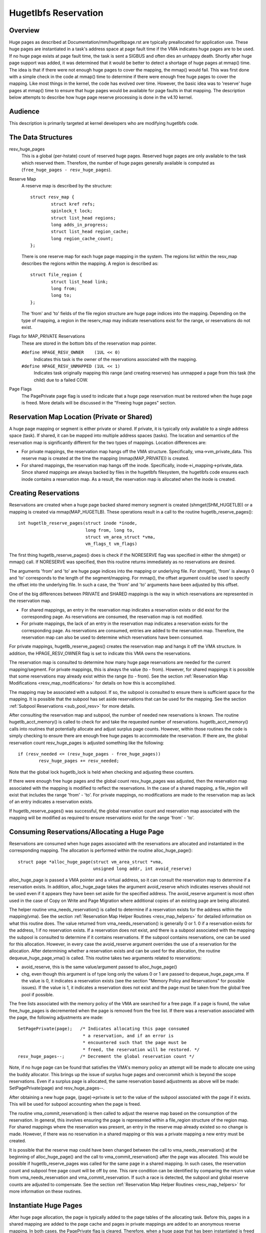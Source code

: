 =====================
Hugetlbfs Reservation
=====================

Overview
========

Huge pages as described at Documentation/mm/hugetlbpage.rst are typically
preallocated for application use.  These huge pages are instantiated in a
task's address space at page fault time if the VMA indicates huge pages are
to be used.  If no huge page exists at page fault time, the task is sent
a SIGBUS and often dies an unhappy death.  Shortly after huge page support
was added, it was determined that it would be better to detect a shortage
of huge pages at mmap() time.  The idea is that if there were not enough
huge pages to cover the mapping, the mmap() would fail.  This was first
done with a simple check in the code at mmap() time to determine if there
were enough free huge pages to cover the mapping.  Like most things in the
kernel, the code has evolved over time.  However, the basic idea was to
'reserve' huge pages at mmap() time to ensure that huge pages would be
available for page faults in that mapping.  The description below attempts to
describe how huge page reserve processing is done in the v4.10 kernel.


Audience
========
This description is primarily targeted at kernel developers who are modifying
hugetlbfs code.


The Data Structures
===================

resv_huge_pages
	This is a global (per-hstate) count of reserved huge pages.  Reserved
	huge pages are only available to the task which reserved them.
	Therefore, the number of huge pages generally available is computed
	as (``free_huge_pages - resv_huge_pages``).
Reserve Map
	A reserve map is described by the structure::

		struct resv_map {
			struct kref refs;
			spinlock_t lock;
			struct list_head regions;
			long adds_in_progress;
			struct list_head region_cache;
			long region_cache_count;
		};

	There is one reserve map for each huge page mapping in the system.
	The regions list within the resv_map describes the regions within
	the mapping.  A region is described as::

		struct file_region {
			struct list_head link;
			long from;
			long to;
		};

	The 'from' and 'to' fields of the file region structure are huge page
	indices into the mapping.  Depending on the type of mapping, a
	region in the reserv_map may indicate reservations exist for the
	range, or reservations do not exist.
Flags for MAP_PRIVATE Reservations
	These are stored in the bottom bits of the reservation map pointer.

	``#define HPAGE_RESV_OWNER    (1UL << 0)``
		Indicates this task is the owner of the reservations
		associated with the mapping.
	``#define HPAGE_RESV_UNMAPPED (1UL << 1)``
		Indicates task originally mapping this range (and creating
		reserves) has unmapped a page from this task (the child)
		due to a failed COW.
Page Flags
	The PagePrivate page flag is used to indicate that a huge page
	reservation must be restored when the huge page is freed.  More
	details will be discussed in the "Freeing huge pages" section.


Reservation Map Location (Private or Shared)
============================================

A huge page mapping or segment is either private or shared.  If private,
it is typically only available to a single address space (task).  If shared,
it can be mapped into multiple address spaces (tasks).  The location and
semantics of the reservation map is significantly different for the two types
of mappings.  Location differences are:

- For private mappings, the reservation map hangs off the VMA structure.
  Specifically, vma->vm_private_data.  This reserve map is created at the
  time the mapping (mmap(MAP_PRIVATE)) is created.
- For shared mappings, the reservation map hangs off the inode.  Specifically,
  inode->i_mapping->private_data.  Since shared mappings are always backed
  by files in the hugetlbfs filesystem, the hugetlbfs code ensures each inode
  contains a reservation map.  As a result, the reservation map is allocated
  when the inode is created.


Creating Reservations
=====================
Reservations are created when a huge page backed shared memory segment is
created (shmget(SHM_HUGETLB)) or a mapping is created via mmap(MAP_HUGETLB).
These operations result in a call to the routine hugetlb_reserve_pages()::

	int hugetlb_reserve_pages(struct inode *inode,
				  long from, long to,
				  struct vm_area_struct *vma,
				  vm_flags_t vm_flags)

The first thing hugetlb_reserve_pages() does is check if the NORESERVE
flag was specified in either the shmget() or mmap() call.  If NORESERVE
was specified, then this routine returns immediately as no reservations
are desired.

The arguments 'from' and 'to' are huge page indices into the mapping or
underlying file.  For shmget(), 'from' is always 0 and 'to' corresponds to
the length of the segment/mapping.  For mmap(), the offset argument could
be used to specify the offset into the underlying file.  In such a case,
the 'from' and 'to' arguments have been adjusted by this offset.

One of the big differences between PRIVATE and SHARED mappings is the way
in which reservations are represented in the reservation map.

- For shared mappings, an entry in the reservation map indicates a reservation
  exists or did exist for the corresponding page.  As reservations are
  consumed, the reservation map is not modified.
- For private mappings, the lack of an entry in the reservation map indicates
  a reservation exists for the corresponding page.  As reservations are
  consumed, entries are added to the reservation map.  Therefore, the
  reservation map can also be used to determine which reservations have
  been consumed.

For private mappings, hugetlb_reserve_pages() creates the reservation map and
hangs it off the VMA structure.  In addition, the HPAGE_RESV_OWNER flag is set
to indicate this VMA owns the reservations.

The reservation map is consulted to determine how many huge page reservations
are needed for the current mapping/segment.  For private mappings, this is
always the value (to - from).  However, for shared mappings it is possible that
some reservations may already exist within the range (to - from).  See the
section :ref:`Reservation Map Modifications <resv_map_modifications>`
for details on how this is accomplished.

The mapping may be associated with a subpool.  If so, the subpool is consulted
to ensure there is sufficient space for the mapping.  It is possible that the
subpool has set aside reservations that can be used for the mapping.  See the
section :ref:`Subpool Reservations <sub_pool_resv>` for more details.

After consulting the reservation map and subpool, the number of needed new
reservations is known.  The routine hugetlb_acct_memory() is called to check
for and take the requested number of reservations.  hugetlb_acct_memory()
calls into routines that potentially allocate and adjust surplus page counts.
However, within those routines the code is simply checking to ensure there
are enough free huge pages to accommodate the reservation.  If there are,
the global reservation count resv_huge_pages is adjusted something like the
following::

	if (resv_needed <= (resv_huge_pages - free_huge_pages))
		resv_huge_pages += resv_needed;

Note that the global lock hugetlb_lock is held when checking and adjusting
these counters.

If there were enough free huge pages and the global count resv_huge_pages
was adjusted, then the reservation map associated with the mapping is
modified to reflect the reservations.  In the case of a shared mapping, a
file_region will exist that includes the range 'from' - 'to'.  For private
mappings, no modifications are made to the reservation map as lack of an
entry indicates a reservation exists.

If hugetlb_reserve_pages() was successful, the global reservation count and
reservation map associated with the mapping will be modified as required to
ensure reservations exist for the range 'from' - 'to'.

.. _consume_resv:

Consuming Reservations/Allocating a Huge Page
=============================================

Reservations are consumed when huge pages associated with the reservations
are allocated and instantiated in the corresponding mapping.  The allocation
is performed within the routine alloc_huge_page()::

	struct page *alloc_huge_page(struct vm_area_struct *vma,
				     unsigned long addr, int avoid_reserve)

alloc_huge_page is passed a VMA pointer and a virtual address, so it can
consult the reservation map to determine if a reservation exists.  In addition,
alloc_huge_page takes the argument avoid_reserve which indicates reserves
should not be used even if it appears they have been set aside for the
specified address.  The avoid_reserve argument is most often used in the case
of Copy on Write and Page Migration where additional copies of an existing
page are being allocated.

The helper routine vma_needs_reservation() is called to determine if a
reservation exists for the address within the mapping(vma).  See the section
:ref:`Reservation Map Helper Routines <resv_map_helpers>` for detailed
information on what this routine does.
The value returned from vma_needs_reservation() is generally
0 or 1.  0 if a reservation exists for the address, 1 if no reservation exists.
If a reservation does not exist, and there is a subpool associated with the
mapping the subpool is consulted to determine if it contains reservations.
If the subpool contains reservations, one can be used for this allocation.
However, in every case the avoid_reserve argument overrides the use of
a reservation for the allocation.  After determining whether a reservation
exists and can be used for the allocation, the routine dequeue_huge_page_vma()
is called.  This routine takes two arguments related to reservations:

- avoid_reserve, this is the same value/argument passed to alloc_huge_page()
- chg, even though this argument is of type long only the values 0 or 1 are
  passed to dequeue_huge_page_vma.  If the value is 0, it indicates a
  reservation exists (see the section "Memory Policy and Reservations" for
  possible issues).  If the value is 1, it indicates a reservation does not
  exist and the page must be taken from the global free pool if possible.

The free lists associated with the memory policy of the VMA are searched for
a free page.  If a page is found, the value free_huge_pages is decremented
when the page is removed from the free list.  If there was a reservation
associated with the page, the following adjustments are made::

	SetPagePrivate(page);	/* Indicates allocating this page consumed
				 * a reservation, and if an error is
				 * encountered such that the page must be
				 * freed, the reservation will be restored. */
	resv_huge_pages--;	/* Decrement the global reservation count */

Note, if no huge page can be found that satisfies the VMA's memory policy
an attempt will be made to allocate one using the buddy allocator.  This
brings up the issue of surplus huge pages and overcommit which is beyond
the scope reservations.  Even if a surplus page is allocated, the same
reservation based adjustments as above will be made: SetPagePrivate(page) and
resv_huge_pages--.

After obtaining a new huge page, (page)->private is set to the value of
the subpool associated with the page if it exists.  This will be used for
subpool accounting when the page is freed.

The routine vma_commit_reservation() is then called to adjust the reserve
map based on the consumption of the reservation.  In general, this involves
ensuring the page is represented within a file_region structure of the region
map.  For shared mappings where the reservation was present, an entry
in the reserve map already existed so no change is made.  However, if there
was no reservation in a shared mapping or this was a private mapping a new
entry must be created.

It is possible that the reserve map could have been changed between the call
to vma_needs_reservation() at the beginning of alloc_huge_page() and the
call to vma_commit_reservation() after the page was allocated.  This would
be possible if hugetlb_reserve_pages was called for the same page in a shared
mapping.  In such cases, the reservation count and subpool free page count
will be off by one.  This rare condition can be identified by comparing the
return value from vma_needs_reservation and vma_commit_reservation.  If such
a race is detected, the subpool and global reserve counts are adjusted to
compensate.  See the section
:ref:`Reservation Map Helper Routines <resv_map_helpers>` for more
information on these routines.


Instantiate Huge Pages
======================

After huge page allocation, the page is typically added to the page tables
of the allocating task.  Before this, pages in a shared mapping are added
to the page cache and pages in private mappings are added to an anonymous
reverse mapping.  In both cases, the PagePrivate flag is cleared.  Therefore,
when a huge page that has been instantiated is freed no adjustment is made
to the global reservation count (resv_huge_pages).


Freeing Huge Pages
==================

Huge page freeing is performed by the routine free_huge_page().  This routine
is the destructor for hugetlbfs compound pages.  As a result, it is only
passed a pointer to the page struct.  When a huge page is freed, reservation
accounting may need to be performed.  This would be the case if the page was
associated with a subpool that contained reserves, or the page is being freed
on an error path where a global reserve count must be restored.

The page->private field points to any subpool associated with the page.
If the PagePrivate flag is set, it indicates the global reserve count should
be adjusted (see the section
:ref:`Consuming Reservations/Allocating a Huge Page <consume_resv>`
for information on how these are set).

The routine first calls hugepage_subpool_put_pages() for the page.  If this
routine returns a value of 0 (which does not equal the value passed 1) it
indicates reserves are associated with the subpool, and this newly free page
must be used to keep the number of subpool reserves above the minimum size.
Therefore, the global resv_huge_pages counter is incremented in this case.

If the PagePrivate flag was set in the page, the global resv_huge_pages counter
will always be incremented.

.. _sub_pool_resv:

Subpool Reservations
====================

There is a struct hstate associated with each huge page size.  The hstate
tracks all huge pages of the specified size.  A subpool represents a subset
of pages within a hstate that is associated with a mounted hugetlbfs
filesystem.

When a hugetlbfs filesystem is mounted a min_size option can be specified
which indicates the minimum number of huge pages required by the filesystem.
If this option is specified, the number of huge pages corresponding to
min_size are reserved for use by the filesystem.  This number is tracked in
the min_hpages field of a struct hugepage_subpool.  At mount time,
hugetlb_acct_memory(min_hpages) is called to reserve the specified number of
huge pages.  If they can not be reserved, the mount fails.

The routines hugepage_subpool_get/put_pages() are called when pages are
obtained from or released back to a subpool.  They perform all subpool
accounting, and track any reservations associated with the subpool.
hugepage_subpool_get/put_pages are passed the number of huge pages by which
to adjust the subpool 'used page' count (down for get, up for put).  Normally,
they return the same value that was passed or an error if not enough pages
exist in the subpool.

However, if reserves are associated with the subpool a return value less
than the passed value may be returned.  This return value indicates the
number of additional global pool adjustments which must be made.  For example,
suppose a subpool contains 3 reserved huge pages and someone asks for 5.
The 3 reserved pages associated with the subpool can be used to satisfy part
of the request.  But, 2 pages must be obtained from the global pools.  To
relay this information to the caller, the value 2 is returned.  The caller
is then responsible for attempting to obtain the additional two pages from
the global pools.


COW and Reservations
====================

Since shared mappings all point to and use the same underlying pages, the
biggest reservation concern for COW is private mappings.  In this case,
two tasks can be pointing at the same previously allocated page.  One task
attempts to write to the page, so a new page must be allocated so that each
task points to its own page.

When the page was originally allocated, the reservation for that page was
consumed.  When an attempt to allocate a new page is made as a result of
COW, it is possible that no free huge pages are free and the allocation
will fail.

When the private mapping was originally created, the owner of the mapping
was noted by setting the HPAGE_RESV_OWNER bit in the pointer to the reservation
map of the owner.  Since the owner created the mapping, the owner owns all
the reservations associated with the mapping.  Therefore, when a write fault
occurs and there is no page available, different action is taken for the owner
and non-owner of the reservation.

In the case where the faulting task is not the owner, the fault will fail and
the task will typically receive a SIGBUS.

If the owner is the faulting task, we want it to succeed since it owned the
original reservation.  To accomplish this, the page is unmapped from the
non-owning task.  In this way, the only reference is from the owning task.
In addition, the HPAGE_RESV_UNMAPPED bit is set in the reservation map pointer
of the non-owning task.  The non-owning task may receive a SIGBUS if it later
faults on a non-present page.  But, the original owner of the
mapping/reservation will behave as expected.


.. _resv_map_modifications:

Reservation Map Modifications
=============================

The following low level routines are used to make modifications to a
reservation map.  Typically, these routines are not called directly.  Rather,
a reservation map helper routine is called which calls one of these low level
routines.  These low level routines are fairly well documented in the source
code (mm/hugetlb.c).  These routines are::

	long region_chg(struct resv_map *resv, long f, long t);
	long region_add(struct resv_map *resv, long f, long t);
	void region_abort(struct resv_map *resv, long f, long t);
	long region_count(struct resv_map *resv, long f, long t);

Operations on the reservation map typically involve two operations:

1) region_chg() is called to examine the reserve map and determine how
   many pages in the specified range [f, t) are NOT currently represented.

   The calling code performs global checks and allocations to determine if
   there are enough huge pages for the operation to succeed.

2)
  a) If the operation can succeed, region_add() is called to actually modify
     the reservation map for the same range [f, t) previously passed to
     region_chg().
  b) If the operation can not succeed, region_abort is called for the same
     range [f, t) to abort the operation.

Note that this is a two step process where region_add() and region_abort()
are guaranteed to succeed after a prior call to region_chg() for the same
range.  region_chg() is responsible for pre-allocating any data structures
necessary to ensure the subsequent operations (specifically region_add()))
will succeed.

As mentioned above, region_chg() determines the number of pages in the range
which are NOT currently represented in the map.  This number is returned to
the caller.  region_add() returns the number of pages in the range added to
the map.  In most cases, the return value of region_add() is the same as the
return value of region_chg().  However, in the case of shared mappings it is
possible for changes to the reservation map to be made between the calls to
region_chg() and region_add().  In this case, the return value of region_add()
will not match the return value of region_chg().  It is likely that in such
cases global counts and subpool accounting will be incorrect and in need of
adjustment.  It is the responsibility of the caller to check for this condition
and make the appropriate adjustments.

The routine region_del() is called to remove regions from a reservation map.
It is typically called in the following situations:

- When a file in the hugetlbfs filesystem is being removed, the inode will
  be released and the reservation map freed.  Before freeing the reservation
  map, all the individual file_region structures must be freed.  In this case
  region_del is passed the range [0, LONG_MAX).
- When a hugetlbfs file is being truncated.  In this case, all allocated pages
  after the new file size must be freed.  In addition, any file_region entries
  in the reservation map past the new end of file must be deleted.  In this
  case, region_del is passed the range [new_end_of_file, LONG_MAX).
- When a hole is being punched in a hugetlbfs file.  In this case, huge pages
  are removed from the middle of the file one at a time.  As the pages are
  removed, region_del() is called to remove the corresponding entry from the
  reservation map.  In this case, region_del is passed the range
  [page_idx, page_idx + 1).

In every case, region_del() will return the number of pages removed from the
reservation map.  In VERY rare cases, region_del() can fail.  This can only
happen in the hole punch case where it has to split an existing file_region
entry and can not allocate a new structure.  In this error case, region_del()
will return -ENOMEM.  The problem here is that the reservation map will
indicate that there is a reservation for the page.  However, the subpool and
global reservation counts will not reflect the reservation.  To handle this
situation, the routine hugetlb_fix_reserve_counts() is called to adjust the
counters so that they correspond with the reservation map entry that could
not be deleted.

region_count() is called when unmapping a private huge page mapping.  In
private mappings, the lack of a entry in the reservation map indicates that
a reservation exists.  Therefore, by counting the number of entries in the
reservation map we know how many reservations were consumed and how many are
outstanding (outstanding = (end - start) - region_count(resv, start, end)).
Since the mapping is going away, the subpool and global reservation counts
are decremented by the number of outstanding reservations.

.. _resv_map_helpers:

Reservation Map Helper Routines
===============================

Several helper routines exist to query and modify the reservation maps.
These routines are only interested with reservations for a specific huge
page, so they just pass in an address instead of a range.  In addition,
they pass in the associated VMA.  From the VMA, the type of mapping (private
or shared) and the location of the reservation map (inode or VMA) can be
determined.  These routines simply call the underlying routines described
in the section "Reservation Map Modifications".  However, they do take into
account the 'opposite' meaning of reservation map entries for private and
shared mappings and hide this detail from the caller::

	long vma_needs_reservation(struct hstate *h,
				   struct vm_area_struct *vma,
				   unsigned long addr)

This routine calls region_chg() for the specified page.  If no reservation
exists, 1 is returned.  If a reservation exists, 0 is returned::

	long vma_commit_reservation(struct hstate *h,
				    struct vm_area_struct *vma,
				    unsigned long addr)

This calls region_add() for the specified page.  As in the case of region_chg
and region_add, this routine is to be called after a previous call to
vma_needs_reservation.  It will add a reservation entry for the page.  It
returns 1 if the reservation was added and 0 if not.  The return value should
be compared with the return value of the previous call to
vma_needs_reservation.  An unexpected difference indicates the reservation
map was modified between calls::

	void vma_end_reservation(struct hstate *h,
				 struct vm_area_struct *vma,
				 unsigned long addr)

This calls region_abort() for the specified page.  As in the case of region_chg
and region_abort, this routine is to be called after a previous call to
vma_needs_reservation.  It will abort/end the in progress reservation add
operation::

	long vma_add_reservation(struct hstate *h,
				 struct vm_area_struct *vma,
				 unsigned long addr)

This is a special wrapper routine to help facilitate reservation cleanup
on error paths.  It is only called from the routine restore_reserve_on_error().
This routine is used in conjunction with vma_needs_reservation in an attempt
to add a reservation to the reservation map.  It takes into account the
different reservation map semantics for private and shared mappings.  Hence,
region_add is called for shared mappings (as an entry present in the map
indicates a reservation), and region_del is called for private mappings (as
the absence of an entry in the map indicates a reservation).  See the section
"Reservation cleanup in error paths" for more information on what needs to
be done on error paths.


Reservation Cleanup in Error Paths
==================================

As mentioned in the section
:ref:`Reservation Map Helper Routines <resv_map_helpers>`, reservation
map modifications are performed in two steps.  First vma_needs_reservation
is called before a page is allocated.  If the allocation is successful,
then vma_commit_reservation is called.  If not, vma_end_reservation is called.
Global and subpool reservation counts are adjusted based on success or failure
of the operation and all is well.

Additionally, after a huge page is instantiated the PagePrivate flag is
cleared so that accounting when the page is ultimately freed is correct.

However, there are several instances where errors are encountered after a huge
page is allocated but before it is instantiated.  In this case, the page
allocation has consumed the reservation and made the appropriate subpool,
reservation map and global count adjustments.  If the page is freed at this
time (before instantiation and clearing of PagePrivate), then free_huge_page
will increment the global reservation count.  However, the reservation map
indicates the reservation was consumed.  This resulting inconsistent state
will cause the 'leak' of a reserved huge page.  The global reserve count will
be  higher than it should and prevent allocation of a pre-allocated page.

The routine restore_reserve_on_error() attempts to handle this situation.  It
is fairly well documented.  The intention of this routine is to restore
the reservation map to the way it was before the page allocation.   In this
way, the state of the reservation map will correspond to the global reservation
count after the page is freed.

The routine restore_reserve_on_error itself may encounter errors while
attempting to restore the reservation map entry.  In this case, it will
simply clear the PagePrivate flag of the page.  In this way, the global
reserve count will not be incremented when the page is freed.  However, the
reservation map will continue to look as though the reservation was consumed.
A page can still be allocated for the address, but it will not use a reserved
page as originally intended.

There is some code (most notably userfaultfd) which can not call
restore_reserve_on_error.  In this case, it simply modifies the PagePrivate
so that a reservation will not be leaked when the huge page is freed.


Reservations and Memory Policy
==============================
Per-node huge page lists existed in struct hstate when git was first used
to manage Linux code.  The concept of reservations was added some time later.
When reservations were added, no attempt was made to take memory policy
into account.  While cpusets are not exactly the same as memory policy, this
comment in hugetlb_acct_memory sums up the interaction between reservations
and cpusets/memory policy::

	/*
	 * When cpuset is configured, it breaks the strict hugetlb page
	 * reservation as the accounting is done on a global variable. Such
	 * reservation is completely rubbish in the presence of cpuset because
	 * the reservation is not checked against page availability for the
	 * current cpuset. Application can still potentially OOM'ed by kernel
	 * with lack of free htlb page in cpuset that the task is in.
	 * Attempt to enforce strict accounting with cpuset is almost
	 * impossible (or too ugly) because cpuset is too fluid that
	 * task or memory node can be dynamically moved between cpusets.
	 *
	 * The change of semantics for shared hugetlb mapping with cpuset is
	 * undesirable. However, in order to preserve some of the semantics,
	 * we fall back to check against current free page availability as
	 * a best attempt and hopefully to minimize the impact of changing
	 * semantics that cpuset has.
	 */

Huge page reservations were added to prevent unexpected page allocation
failures (OOM) at page fault time.  However, if an application makes use
of cpusets or memory policy there is no guarantee that huge pages will be
available on the required nodes.  This is true even if there are a sufficient
number of global reservations.

Hugetlbfs regression testing
============================

The most complete set of hugetlb tests are in the libhugetlbfs repository.
If you modify any hugetlb related code, use the libhugetlbfs test suite
to check for regressions.  In addition, if you add any new hugetlb
functionality, please add appropriate tests to libhugetlbfs.

--
Mike Kravetz, 7 April 2017
